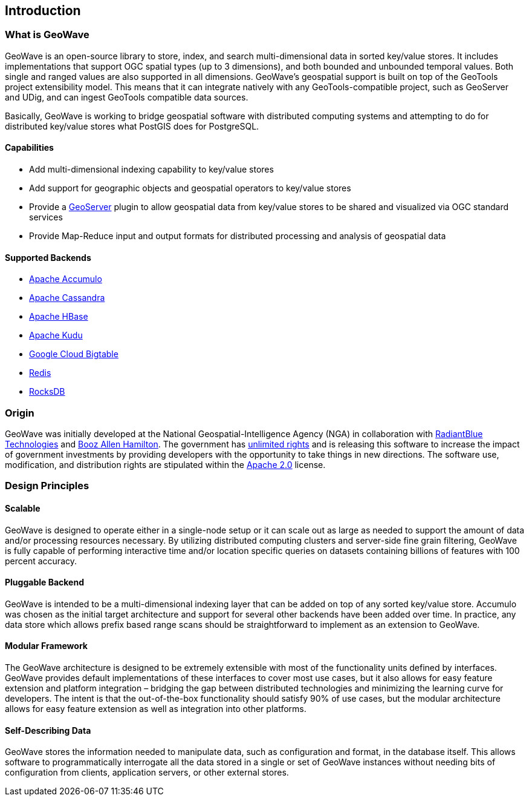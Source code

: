 [[introduction]]
<<<

:linkattrs:

== Introduction

=== What is GeoWave

GeoWave is an open-source library to store, index, and search multi-dimensional data in sorted key/value stores. It includes implementations that support OGC spatial types (up to 3 dimensions), and both bounded and unbounded temporal values. Both single and ranged values are also supported in all dimensions. GeoWave’s geospatial support is built on top of the GeoTools project extensibility model. This means that it can integrate natively with any GeoTools-compatible project, such as GeoServer and UDig, and can ingest GeoTools compatible data sources.

Basically, GeoWave is working to bridge geospatial software with distributed computing systems and attempting to do for distributed key/value stores what PostGIS does for PostgreSQL.

==== Capabilities
* Add multi-dimensional indexing capability to key/value stores
* Add support for geographic objects and geospatial operators to key/value stores
* Provide a link:http://geoserver.org/[GeoServer^, window="_blank"] plugin to allow geospatial data from key/value stores to be shared and visualized via OGC standard services
* Provide Map-Reduce input and output formats for distributed processing and analysis of geospatial data

==== Supported Backends
* link:https://accumulo.apache.org[Apache Accumulo^, window="_blank"]
* link:https://cassandra.apache.org[Apache Cassandra^, window="_blank"]
* link:https://hbase.apache.org[Apache HBase^, window="_blank"]
* link:https://kudu.apache.org[Apache Kudu^, window="_blank"]
* link:https://cloud.google.com/bigtable[Google Cloud Bigtable^, window="_blank"]
* link:https://redis.io[Redis^, window="_blank"]
* link:https://rocksdb.org[RocksDB^, window="_blank"]

=== Origin

GeoWave was initially developed at the National Geospatial-Intelligence Agency (NGA) in collaboration with link:http://www.radiantblue.com/[RadiantBlue Technologies^, window="_blank"] and link:http://www.boozallen.com/[Booz Allen Hamilton^, window="_blank"]. The government has link:https://github.com/locationtech/geowave/blob/master/NOTICE[unlimited rights^, window="_blank"] and is releasing this software to increase the impact of government investments by providing developers with the opportunity to take things in new directions. The software use, modification, and distribution rights are stipulated within the link:http://www.apache.org/licenses/LICENSE-2.0.html[Apache 2.0^, window="_blank"] license.

=== Design Principles

==== Scalable

GeoWave is designed to operate either in a single-node setup or it can scale out as large as needed to support the amount of data and/or processing resources necessary. By utilizing distributed computing clusters and server-side fine grain filtering, GeoWave is fully capable of performing interactive time and/or location specific queries on datasets containing billions of features with 100 percent accuracy.

==== Pluggable Backend

GeoWave is intended to be a multi-dimensional indexing layer that can be added on top of any sorted key/value store. Accumulo was chosen as the initial target architecture and support for several other backends have been added over time. In practice, any data store which allows prefix based range scans should be straightforward to implement as an extension to GeoWave.

==== Modular Framework

The GeoWave architecture is designed to be extremely extensible with most of the functionality units defined by interfaces.  GeoWave provides default implementations of these interfaces to cover most use cases, but it also allows for easy feature extension and platform integration – bridging the gap between distributed technologies and minimizing the learning curve for developers. The intent is that the out-of-the-box functionality should satisfy 90% of use cases, but the modular architecture allows for easy feature extension as well as integration into other platforms.

==== Self-Describing Data

GeoWave stores the information needed to manipulate data, such as configuration and format, in the database itself. This allows software to programmatically interrogate all the data stored in a single or set of GeoWave instances without needing bits of configuration from clients, application servers, or other external stores.

